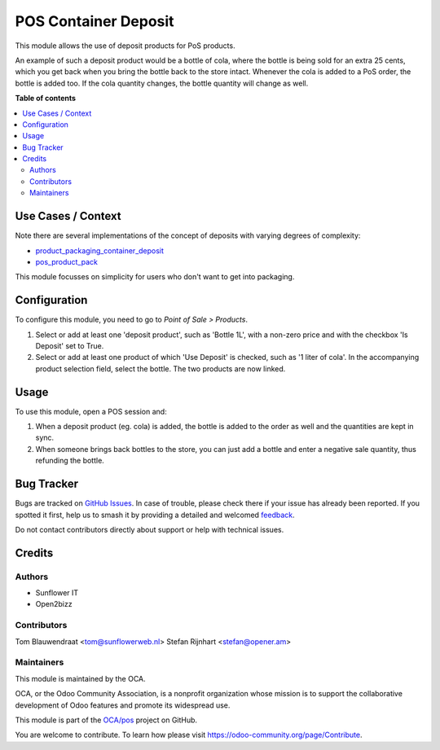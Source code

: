 =====================
POS Container Deposit
=====================

.. 
   !!!!!!!!!!!!!!!!!!!!!!!!!!!!!!!!!!!!!!!!!!!!!!!!!!!!
   !! This file is generated by oca-gen-addon-readme !!
   !! changes will be overwritten.                   !!
   !!!!!!!!!!!!!!!!!!!!!!!!!!!!!!!!!!!!!!!!!!!!!!!!!!!!
   !! source digest: sha256:08eafc2a868af163a631280209611f70bcd159c77f08568a6e8c9b93a7088910
   !!!!!!!!!!!!!!!!!!!!!!!!!!!!!!!!!!!!!!!!!!!!!!!!!!!!

.. |badge1| image:: https://img.shields.io/badge/maturity-Beta-yellow.png
    :target: https://odoo-community.org/page/development-status
    :alt: Beta
.. |badge2| image:: https://img.shields.io/badge/licence-AGPL--3-blue.png
    :target: http://www.gnu.org/licenses/agpl-3.0-standalone.html
    :alt: License: AGPL-3
.. |badge3| image:: https://img.shields.io/badge/github-OCA%2Fpos-lightgray.png?logo=github
    :target: https://github.com/OCA/pos/tree/16.0/pos_container_deposit
    :alt: OCA/pos
.. |badge4| image:: https://img.shields.io/badge/weblate-Translate%20me-F47D42.png
    :target: https://translation.odoo-community.org/projects/pos-16-0/pos-16-0-pos_container_deposit
    :alt: Translate me on Weblate
.. |badge5| image:: https://img.shields.io/badge/runboat-Try%20me-875A7B.png
    :target: https://runboat.odoo-community.org/builds?repo=OCA/pos&target_branch=16.0
    :alt: Try me on Runboat

|badge1| |badge2| |badge3| |badge4| |badge5|

This module allows the use of deposit products for PoS products.

An example of such a deposit product would be a bottle of cola, where the bottle is
being sold for an extra 25 cents, which you get back when you bring the bottle back to
the store intact. Whenever the cola is added to a PoS order, the bottle is added too.
If the cola quantity changes, the bottle quantity will change as well.

**Table of contents**

.. contents::
   :local:

Use Cases / Context
===================

Note there are several implementations of the concept of deposits with varying degrees of complexity:

- `product_packaging_container_deposit <https://odoo-community.org/shop/product-packaging-container-deposit-715405>`_
- `pos_product_pack <https://odoo-community.org/shop/pos-product-pack-716088>`_

This module focusses on simplicity for users who don't want to get into packaging.

Configuration
=============

To configure this module, you need to go to *Point of Sale > Products*.

#. Select or add at least one 'deposit product', such as 'Bottle 1L',
   with a non-zero price and with the checkbox 'Is Deposit' set to True.

#. Select or add at least one product of which 'Use Deposit' is checked,
   such as '1 liter of cola'. In the accompanying product selection field,
   select the bottle. The two products are now linked.

Usage
=====

To use this module, open a POS session and:

#. When a deposit product (eg. cola) is added, the bottle is added to the
   order as well and the quantities are kept in sync.

#. When someone brings back bottles to the store, you can just add a bottle
   and enter a negative sale quantity, thus refunding the bottle.

Bug Tracker
===========

Bugs are tracked on `GitHub Issues <https://github.com/OCA/pos/issues>`_.
In case of trouble, please check there if your issue has already been reported.
If you spotted it first, help us to smash it by providing a detailed and welcomed
`feedback <https://github.com/OCA/pos/issues/new?body=module:%20pos_container_deposit%0Aversion:%2016.0%0A%0A**Steps%20to%20reproduce**%0A-%20...%0A%0A**Current%20behavior**%0A%0A**Expected%20behavior**>`_.

Do not contact contributors directly about support or help with technical issues.

Credits
=======

Authors
~~~~~~~

* Sunflower IT
* Open2bizz

Contributors
~~~~~~~~~~~~

Tom Blauwendraat <tom@sunflowerweb.nl>
Stefan Rijnhart <stefan@opener.am>

Maintainers
~~~~~~~~~~~

This module is maintained by the OCA.

.. image:: https://odoo-community.org/logo.png
   :alt: Odoo Community Association
   :target: https://odoo-community.org

OCA, or the Odoo Community Association, is a nonprofit organization whose
mission is to support the collaborative development of Odoo features and
promote its widespread use.

This module is part of the `OCA/pos <https://github.com/OCA/pos/tree/16.0/pos_container_deposit>`_ project on GitHub.

You are welcome to contribute. To learn how please visit https://odoo-community.org/page/Contribute.
